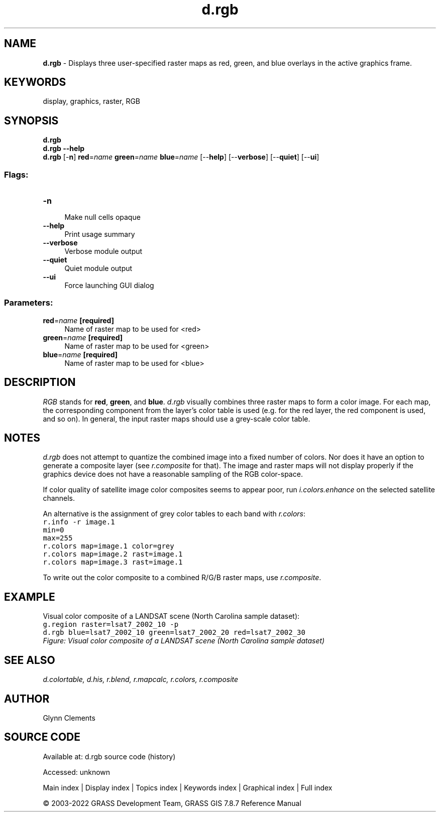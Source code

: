 .TH d.rgb 1 "" "GRASS 7.8.7" "GRASS GIS User's Manual"
.SH NAME
\fI\fBd.rgb\fR\fR  \- Displays three user\-specified raster maps as red, green, and blue overlays in the active graphics frame.
.SH KEYWORDS
display, graphics, raster, RGB
.SH SYNOPSIS
\fBd.rgb\fR
.br
\fBd.rgb \-\-help\fR
.br
\fBd.rgb\fR [\-\fBn\fR] \fBred\fR=\fIname\fR \fBgreen\fR=\fIname\fR \fBblue\fR=\fIname\fR  [\-\-\fBhelp\fR]  [\-\-\fBverbose\fR]  [\-\-\fBquiet\fR]  [\-\-\fBui\fR]
.SS Flags:
.IP "\fB\-n\fR" 4m
.br
Make null cells opaque
.IP "\fB\-\-help\fR" 4m
.br
Print usage summary
.IP "\fB\-\-verbose\fR" 4m
.br
Verbose module output
.IP "\fB\-\-quiet\fR" 4m
.br
Quiet module output
.IP "\fB\-\-ui\fR" 4m
.br
Force launching GUI dialog
.SS Parameters:
.IP "\fBred\fR=\fIname\fR \fB[required]\fR" 4m
.br
Name of raster map to be used for <red>
.IP "\fBgreen\fR=\fIname\fR \fB[required]\fR" 4m
.br
Name of raster map to be used for <green>
.IP "\fBblue\fR=\fIname\fR \fB[required]\fR" 4m
.br
Name of raster map to be used for <blue>
.SH DESCRIPTION
\fIRGB\fR stands for \fBred\fR, \fBgreen\fR,
and \fBblue\fR. \fId.rgb\fR visually combines three raster maps to
form a color image. For each map, the corresponding component from the
layer\(cqs color table is used (e.g. for the red layer, the red component
is used, and so on). In general, the input raster maps should use a
grey\-scale color table.
.SH NOTES
\fId.rgb\fR does not attempt to quantize the combined image into a
fixed number of colors. Nor does it have an option to generate a
composite layer (see \fIr.composite\fR for that).
The image and raster maps will not display properly if the graphics
device does not have a reasonable sampling of the RGB color\-space.
.PP
If color quality of satellite image color composites seems to appear
poor, run \fIi.colors.enhance\fR
on the selected satellite channels.
.PP
An alternative is the assignment of grey color tables to each band with
\fIr.colors\fR:
.br
.nf
\fC
r.info \-r image.1
min=0
max=255
r.colors map=image.1 color=grey
r.colors map=image.2 rast=image.1
r.colors map=image.3 rast=image.1
\fR
.fi
.PP
To write out the color composite to a combined R/G/B raster maps, use
\fIr.composite\fR.
.SH EXAMPLE
Visual color composite of a LANDSAT scene (North Carolina sample dataset):
.br
.nf
\fC
g.region raster=lsat7_2002_10 \-p
d.rgb blue=lsat7_2002_10 green=lsat7_2002_20 red=lsat7_2002_30
\fR
.fi
.br
\fIFigure: Visual color composite of a LANDSAT scene (North Carolina sample dataset)\fR
.SH SEE ALSO
\fI
d.colortable,
d.his,
r.blend,
r.mapcalc,
r.colors,
r.composite
\fR
.SH AUTHOR
Glynn Clements
.SH SOURCE CODE
.PP
Available at:
d.rgb source code
(history)
.PP
Accessed: unknown
.PP
Main index |
Display index |
Topics index |
Keywords index |
Graphical index |
Full index
.PP
© 2003\-2022
GRASS Development Team,
GRASS GIS 7.8.7 Reference Manual
